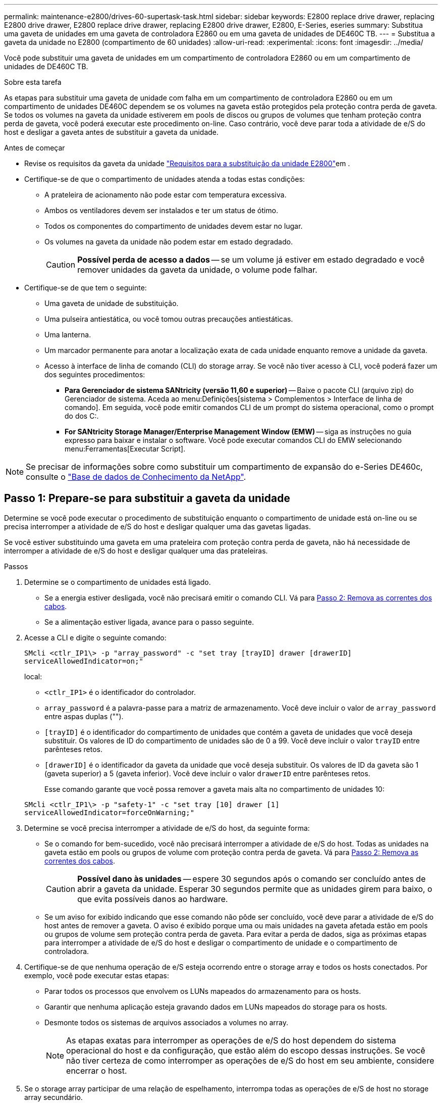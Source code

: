 ---
permalink: maintenance-e2800/drives-60-supertask-task.html 
sidebar: sidebar 
keywords: E2800 replace drive drawer, replacing E2800 drive drawer, E2800 replace drive drawer, replacing E2800 drive drawer, E2800, E-Series, eseries 
summary: Substitua uma gaveta de unidades em uma gaveta de controladora E2860 ou em uma gaveta de unidades de DE460C TB. 
---
= Substitua a gaveta da unidade no E2800 (compartimento de 60 unidades)
:allow-uri-read: 
:experimental: 
:icons: font
:imagesdir: ../media/


[role="lead"]
Você pode substituir uma gaveta de unidades em um compartimento de controladora E2860 ou em um compartimento de unidades de DE460C TB.

.Sobre esta tarefa
As etapas para substituir uma gaveta de unidade com falha em um compartimento de controladora E2860 ou em um compartimento de unidades DE460C dependem se os volumes na gaveta estão protegidos pela proteção contra perda de gaveta. Se todos os volumes na gaveta da unidade estiverem em pools de discos ou grupos de volumes que tenham proteção contra perda de gaveta, você poderá executar este procedimento on-line. Caso contrário, você deve parar toda a atividade de e/S do host e desligar a gaveta antes de substituir a gaveta da unidade.

.Antes de começar
* Revise os requisitos da gaveta da unidade link:drives-overview-supertask-concept.html["Requisitos para a substituição da unidade E2800"]em .
* Certifique-se de que o compartimento de unidades atenda a todas estas condições:
+
** A prateleira de acionamento não pode estar com temperatura excessiva.
** Ambos os ventiladores devem ser instalados e ter um status de ótimo.
** Todos os componentes do compartimento de unidades devem estar no lugar.
** Os volumes na gaveta da unidade não podem estar em estado degradado.
+

CAUTION: *Possível perda de acesso a dados* -- se um volume já estiver em estado degradado e você remover unidades da gaveta da unidade, o volume pode falhar.



* Certifique-se de que tem o seguinte:
+
** Uma gaveta de unidade de substituição.
** Uma pulseira antiestática, ou você tomou outras precauções antiestáticas.
** Uma lanterna.
** Um marcador permanente para anotar a localização exata de cada unidade enquanto remove a unidade da gaveta.
** Acesso à interface de linha de comando (CLI) do storage array. Se você não tiver acesso à CLI, você poderá fazer um dos seguintes procedimentos:
+
*** *Para Gerenciador de sistema SANtricity (versão 11,60 e superior)* -- Baixe o pacote CLI (arquivo zip) do Gerenciador de sistema. Aceda ao menu:Definições[sistema > Complementos > Interface de linha de comando]. Em seguida, você pode emitir comandos CLI de um prompt do sistema operacional, como o prompt do dos C:.
*** *For SANtricity Storage Manager/Enterprise Management Window (EMW)* -- siga as instruções no guia expresso para baixar e instalar o software. Você pode executar comandos CLI do EMW selecionando menu:Ferramentas[Executar Script].







NOTE: Se precisar de informações sobre como substituir um compartimento de expansão do e-Series DE460c, consulte o https://kb.netapp.com/on-prem/E-Series/Hardware-KBs/How_to_replace_an_E_Series_DE460c_controller_expansion_shelf["Base de dados de Conhecimento da NetApp"^].



== Passo 1: Prepare-se para substituir a gaveta da unidade

Determine se você pode executar o procedimento de substituição enquanto o compartimento de unidade está on-line ou se precisa interromper a atividade de e/S do host e desligar qualquer uma das gavetas ligadas.

Se você estiver substituindo uma gaveta em uma prateleira com proteção contra perda de gaveta, não há necessidade de interromper a atividade de e/S do host e desligar qualquer uma das prateleiras.

.Passos
. Determine se o compartimento de unidades está ligado.
+
** Se a energia estiver desligada, você não precisará emitir o comando CLI. Vá para <<Passo 2: Remova as correntes dos cabos>>.
** Se a alimentação estiver ligada, avance para o passo seguinte.


. Acesse a CLI e digite o seguinte comando:
+
[listing]
----
SMcli <ctlr_IP1\> -p "array_password" -c "set tray [trayID] drawer [drawerID]
serviceAllowedIndicator=on;"
----
+
local:

+
** `<ctlr_IP1>` é o identificador do controlador.
**  `array_password` é a palavra-passe para a matriz de armazenamento. Você deve incluir o valor de `array_password` entre aspas duplas ("").
** `[trayID]` é o identificador do compartimento de unidades que contém a gaveta de unidades que você deseja substituir. Os valores de ID do compartimento de unidades são de 0 a 99. Você deve incluir o valor `trayID` entre parênteses retos.
** `[drawerID]` é o identificador da gaveta da unidade que você deseja substituir. Os valores de ID da gaveta são 1 (gaveta superior) a 5 (gaveta inferior). Você deve incluir o valor `drawerID` entre parênteses retos.
+
Esse comando garante que você possa remover a gaveta mais alta no compartimento de unidades 10:



+
[listing]
----
SMcli <ctlr_IP1\> -p "safety-1" -c "set tray [10] drawer [1]
serviceAllowedIndicator=forceOnWarning;"
----
. Determine se você precisa interromper a atividade de e/S do host, da seguinte forma:
+
** Se o comando for bem-sucedido, você não precisará interromper a atividade de e/S do host. Todas as unidades na gaveta estão em pools ou grupos de volume com proteção contra perda de gaveta. Vá para <<Passo 2: Remova as correntes dos cabos>>.
+

CAUTION: *Possível dano às unidades* -- espere 30 segundos após o comando ser concluído antes de abrir a gaveta da unidade. Esperar 30 segundos permite que as unidades girem para baixo, o que evita possíveis danos ao hardware.

** Se um aviso for exibido indicando que esse comando não pôde ser concluído, você deve parar a atividade de e/S do host antes de remover a gaveta. O aviso é exibido porque uma ou mais unidades na gaveta afetada estão em pools ou grupos de volume sem proteção contra perda de gaveta. Para evitar a perda de dados, siga as próximas etapas para interromper a atividade de e/S do host e desligar o compartimento de unidade e o compartimento de controladora.


. Certifique-se de que nenhuma operação de e/S esteja ocorrendo entre o storage array e todos os hosts conectados. Por exemplo, você pode executar estas etapas:
+
** Parar todos os processos que envolvem os LUNs mapeados do armazenamento para os hosts.
** Garantir que nenhuma aplicação esteja gravando dados em LUNs mapeados do storage para os hosts.
** Desmonte todos os sistemas de arquivos associados a volumes no array.
+

NOTE: As etapas exatas para interromper as operações de e/S do host dependem do sistema operacional do host e da configuração, que estão além do escopo dessas instruções. Se você não tiver certeza de como interromper as operações de e/S do host em seu ambiente, considere encerrar o host.



. Se o storage array participar de uma relação de espelhamento, interrompa todas as operações de e/S de host no storage array secundário.
+

CAUTION: *Possível perda de dados* -- se você continuar este procedimento enquanto as operações de e/S estão ocorrendo, o aplicativo host pode perder dados porque o storage array não estará acessível.

. Aguarde até que quaisquer dados na memória cache sejam gravados nas unidades.
+
O LED verde Cache ative na parte de trás de cada controlador fica aceso quando os dados em cache precisam ser gravados nas unidades. Tem de esperar que este LED se desligue.

+
image::../media/28_dwg_2800_controller_attn_led_maint-e2800.gif[28 dwg 2800 controlador attn led manint e2800]

+
*(1)* _Cache ative LED_

. Na página inicial do Gerenciador do sistema do SANtricity, selecione *Exibir operações em andamento*.
. Aguarde que todas as operações sejam concluídas antes de continuar com o próximo passo.
. Desligue as prateleiras, usando um dos seguintes procedimentos:
+
** _Se você estiver substituindo uma gaveta em uma prateleira *com* proteção contra perda de gaveta_: NÃO há necessidade de desligar nenhuma das prateleiras. Você pode executar o procedimento Substituir enquanto a gaveta da unidade estiver on-line, porque o comando Set Drawer Service Action allowed Indicator CLI foi concluído com êxito.
** _Se você estiver substituindo uma gaveta em uma prateleira *controller* *without* Drawer Loss Protection_:
+
... Desligue ambos os interruptores de energia no compartimento do controlador.
... Aguarde que todos os LEDs na prateleira do controlador fiquem escuros.


** _Se você estiver substituindo uma gaveta em um compartimento de unidade *Expansion* *without* Drawer Loss Protection_:
+
... Desligue ambos os interruptores de energia no compartimento do controlador.
... Aguarde que todos os LEDs na prateleira do controlador fiquem escuros.
... Desligue ambos os interruptores de energia no compartimento de unidades.
... Aguarde dois minutos para que a atividade de condução pare.








== Passo 2: Remova as correntes dos cabos

Remova ambas as correntes de cabo para que possa remover e substituir uma gaveta de unidade com falha.

.Sobre esta tarefa
Cada gaveta de unidade tem correntes de cabo esquerda e direita. As correntes de cabo esquerda e direita permitem que as gavetas deslizem para dentro e para fora.

As extremidades metálicas nas correntes de cabos deslizam para os trilhos de guia verticais e horizontais correspondentes dentro do gabinete, da seguinte forma:

* Os trilhos de guia verticais esquerdo e direito conetam a corrente do cabo ao plano médio do gabinete.
* Os trilhos de guia horizontais esquerdo e direito conetam a corrente do cabo à gaveta individual.



CAUTION: *Possíveis danos ao hardware* -- se a bandeja da unidade estiver ligada, a corrente do cabo será energizada até que ambas as extremidades sejam desconetadas. Para evitar o curto-circuito do equipamento, não permita que o conetor da corrente do cabo desligado toque no chassis metálico se a outra extremidade da corrente do cabo ainda estiver ligada.

.Passos
. Verifique se o compartimento de unidades e o compartimento de controladora não têm mais atividade de e/S e estão desligados ou se você emitiu o `Set Drawer Attention Indicator` comando CLI.
. A partir da parte traseira da prateleira de acionamento, retire o recipiente da ventoinha do lado direito:
+
.. Prima a patilha cor-de-laranja para soltar a pega do recipiente da ventoinha.
+
A figura mostra o manípulo para o recipiente da ventoinha estendido e libertado da patilha cor-de-laranja à esquerda.

+
image::../media/28_dwg_e2860_de460c_fan_canister_handle_with_callout_maint-e2800.gif[28 dwg e2860 de460c punho do recipiente do ventilador com a manutenção do callout e2800]

+
*(1)* _pega do recipiente do ventilador_

.. Usando a alça, puxe o recipiente do ventilador para fora da bandeja de unidades e coloque-o de lado.
.. Se a bandeja estiver ligada, certifique-se de que a ventoinha esquerda atinge a velocidade máxima.
+

CAUTION: *Possíveis danos ao equipamento devido ao sobreaquecimento* -- se a bandeja estiver ligada, não remova ambos os ventiladores ao mesmo tempo. Caso contrário, o equipamento pode sobreaquecer.



. Determine qual corrente de cabo desligar:
+
** Se a alimentação estiver ligada, o LED âmbar de atenção na parte frontal da gaveta indica a corrente do cabo que você precisa desconetar.
** Se a alimentação estiver desligada, você deve determinar manualmente qual das cinco correntes de cabo a serem desligadas. A figura mostra o lado direito da prateleira de acionamento com o recipiente do ventilador removido. Com o recipiente do ventilador removido, você pode ver as cinco correntes de cabo e os conetores verticais e horizontais para cada gaveta.
+
A corrente superior do cabo está fixada à gaveta de acionamento 1. A corrente do cabo inferior está fixada à gaveta da unidade 5. As legendas para a gaveta de unidades 1 são fornecidas.

+
image::../media/trafford_cable_rail_1_maint-e2800.gif[trilho de cabo trafford 1 mint e2800]

+
*(1)* _corrente de cabo_

+
*(2)* _conetor vertical (conetado ao midplane)_

+
*(3)* _conetor horizontal (ligado à gaveta)_



. Para facilitar o acesso, use o dedo para mover a corrente do cabo do lado direito para a esquerda.
. Desligue qualquer uma das correntes de cabo direitas da respetiva calha-guia vertical correspondente.
+
.. Utilizando uma lanterna, localize o anel laranja na extremidade da corrente do cabo que está ligada ao trilho de guia vertical no compartimento.
+
image::../media/trafford_cable_rail_3_maint-e2800.gif[trilho de cabo trafford 3 mint e2800]

+
*(1)* _anel laranja no trilho de guia vertical_

+
*(2)* _corrente de cabo, parcialmente removida_

.. Para desbloquear a corrente do cabo, introduza o dedo no anel laranja e prima em direção ao centro do sistema.
.. Para desligar a corrente do cabo, puxe cuidadosamente o dedo na sua direção, aproximadamente 1 polegadas (2,5 cm). Deixe o conetor da corrente do cabo dentro da calha-guia vertical. (Se a bandeja de unidades estiver ligada, não permita que o conetor da corrente do cabo toque no chassi metálico.)


. Desligue a outra extremidade da corrente do cabo:
+
.. Usando uma lanterna, localize o anel laranja na extremidade da corrente do cabo que está conetada ao trilho de guia horizontal no gabinete.
+
A figura mostra o conetor horizontal do lado direito e a corrente do cabo desconetada e parcialmente puxada para fora do lado esquerdo.

+
image::../media/trafford_cable_rail_2_maint-e2800.gif[trilho de cabo trafford 2 mint e2800]

+
*(1)* _anel laranja no trilho de guia horizontal_

+
*(2)* _corrente de cabo, parcialmente removida_

.. Para desengatar a corrente do cabo, introduza cuidadosamente o dedo no anel laranja e empurre-o para baixo.
+
A figura mostra o anel laranja no trilho de guia horizontal (ver item 1 na figura acima), uma vez que é empurrado para baixo para que o resto da corrente de cabo possa ser puxado para fora do compartimento.

.. Puxe o dedo na sua direção para desligar a corrente do cabo.


. Puxe cuidadosamente toda a corrente do cabo para fora da prateleira de acionamento.
. Substitua o recipiente da ventoinha direita:
+
.. Deslize o recipiente da ventoinha completamente para dentro da prateleira.
.. Desloque o manípulo do recipiente da ventoinha até este encaixar com a patilha cor-de-laranja.
.. Se a prateleira de acionamento estiver recebendo energia, confirme se o LED âmbar de atenção na parte traseira da ventoinha não está aceso e se o ar está saindo pela parte de trás da ventoinha.
+
O LED pode permanecer aceso durante um minuto depois de reinstalar a ventoinha enquanto ambas as ventoinhas se assentam na velocidade correta.

+
Se a alimentação estiver desligada, as ventoinhas não funcionam e o LED não está ligado.



. Na parte de trás da prateleira de acionamento, retire o recipiente do ventilador esquerdo.
. Se o compartimento de unidades estiver recebendo energia, verifique se o ventilador direito vai para sua velocidade máxima.
+

CAUTION: *Possíveis danos ao equipamento devido ao sobreaquecimento* -- se a prateleira estiver ligada, não remova ambos os ventiladores ao mesmo tempo. Caso contrário, o equipamento pode sobreaquecer.

. Desligue a corrente do cabo esquerdo da respetiva calha-guia vertical:
+
.. Utilizando uma lanterna, localize o anel laranja na extremidade da corrente do cabo fixada à calha guia vertical.
.. Para desbloquear a corrente do cabo, introduza o dedo no anel laranja.
.. Para desligar a corrente do cabo, puxe na sua direção aproximadamente 1 polegadas (2,5 cm). Deixe o conetor da corrente do cabo dentro da calha-guia vertical.
+

CAUTION: *Possíveis danos ao hardware* -- se a bandeja da unidade estiver ligada, a corrente do cabo será energizada até que ambas as extremidades sejam desconetadas. Para evitar o curto-circuito do equipamento, não permita que o conetor da corrente do cabo desligado toque no chassis metálico se a outra extremidade da corrente do cabo ainda estiver ligada.



. Desligue a corrente do cabo esquerdo do trilho de guia horizontal e puxe toda a corrente do cabo para fora da prateleira de acionamento.
+
Se estiver a executar este procedimento com a alimentação ligada, todos os LEDs desligam-se quando desligar o último conetor da corrente do cabo, incluindo o LED âmbar de atenção.

. Substitua o recipiente da ventoinha esquerda. Se o compartimento de unidades estiver recebendo energia, confirme se o LED âmbar na parte de trás do ventilador não está aceso e se o ar está saindo pela parte de trás do ventilador.
+
O LED pode permanecer aceso durante um minuto depois de reinstalar a ventoinha enquanto ambas as ventoinhas se assentam na velocidade correta.





== Passo 3: Remova a gaveta da unidade com falha

Remova uma gaveta de unidade com falha para substituí-la por uma nova.


CAUTION: *Possível perda de acesso a dados* -- os campos magnéticos podem destruir todos os dados na unidade e causar danos irreparáveis aos circuitos da unidade. Para evitar a perda de acesso aos dados e danos às unidades, mantenha sempre as unidades afastadas de dispositivos magnéticos.

.Passos
. Certifique-se de que:
+
** As correntes de cabo direita e esquerda estão desligadas.
** Os coletores da ventoinha direita e esquerda são substituídos.


. Remova a moldura da parte frontal do compartimento de unidades.
. Desengate a gaveta da unidade puxando para fora em ambas as alavancas.
. Utilizando as alavancas estendidas, puxe cuidadosamente a gaveta da unidade para fora até parar. Não remova completamente a gaveta da unidade da prateleira da unidade.
. Se os volumes já tiverem sido criados e atribuídos, use um marcador permanente para anotar a localização exata de cada unidade. Por exemplo, usando o seguinte desenho como referência, escreva o número de slot apropriado na parte superior de cada unidade.
+
image::../media/dwg_trafford_drawer_with_hdds_callouts_maint-e2800.gif[dwg trafford gaveta com legenda hdds manint e2800]

+

CAUTION: **Possível perda de acesso a dados** -- Certifique-se de Registrar a localização exata de cada unidade antes de removê-la.

. Remova as unidades da gaveta da unidade:
+
.. Puxe cuidadosamente para trás o trinco de libertação cor-de-laranja que está visível na parte central dianteira de cada unidade.
.. Levante a alavanca de acionamento para a vertical.
.. Utilize a pega para levantar a unidade da gaveta da unidade.
+
image::../media/92_dwg_de6600_install_or_remove_drive_maint-e2800.gif[92 dwg de6600 instalar ou remover a manutenção da unidade e2800]

.. Coloque a unidade numa superfície plana e livre de estática e afastada de dispositivos magnéticos.


. Retire a gaveta da unidade:
+
.. Localize a alavanca de liberação de plástico em cada lado da gaveta da unidade.
+
image::../media/92_pht_de6600_drive_drawer_release_lever_maint-e2800.gif[92 tampa da alavanca de libertação da gaveta da unidade pht de6600 e2800]

+
*(1)* _alavanca de liberação da gaveta da unidade_

.. Desengate ambas as alavancas de libertação puxando os trincos na sua direção.
.. Enquanto segura ambas as alavancas de libertação, puxe a gaveta da unidade na sua direção.
.. Remova a gaveta da unidade da gaveta.






== Passo 4: Instale a nova gaveta da unidade

Instale uma nova gaveta de unidade para substituir a que falhou.

.Passos
. A partir da parte frontal da prateleira da unidade, coloque uma lanterna na ranhura da gaveta vazia e localize a patilha de bloqueio para essa ranhura.
+
O conjunto de patilha de bloqueio é um recurso de segurança que impede que você seja capaz de abrir mais de uma gaveta de unidade de cada vez.

+
image::../media/92_pht_de6600_lock_out_tumbler_detail_maint-e2800.gif[92 pht de6600 bloqueio tumbler detalhe manint e2800]

+
*(1)* _patilha de bloqueio_

+
*(2)* _Guia da gaveta_

. Posicione a gaveta da unidade de substituição na frente da ranhura vazia e ligeiramente à direita do centro.
+
Posicionar ligeiramente a gaveta à direita do centro ajuda a garantir que a patilha de bloqueio e a guia da gaveta estão corretamente engatadas.

. Deslize a gaveta da unidade para dentro da ranhura e certifique-se de que a guia da gaveta desliza por baixo da patilha de bloqueio.
+

CAUTION: *Risco de danos no equipamento* -- ocorrem danos se a guia da gaveta não deslizar por baixo da patilha de bloqueio.

. Empurre cuidadosamente a gaveta da unidade até que o trinco encaixe completamente.
+
Experimentar um nível mais elevado de resistência é normal ao empurrar a gaveta fechada pela primeira vez.

+

CAUTION: *Risco de danos no equipamento* -- pare de empurrar a gaveta da unidade se sentir emperrada. Use as alavancas de liberação na parte frontal da gaveta para deslizar a gaveta para fora. Em seguida, reinsira a gaveta na ranhura, certifique-se de que a patilha está acima do trilho e os trilhos estão alinhados corretamente.





== Passo 5: Fixe as correntes dos cabos

Fixe as correntes de cabos para que possa reinstalar as unidades com segurança na gaveta da unidade.

.Sobre esta tarefa
Ao fixar uma corrente de cabo, inverta a ordem que utilizou ao desligar a corrente de cabo. É necessário inserir o conetor horizontal da corrente no trilho de guia horizontal do compartimento antes de inserir o conetor vertical da corrente no trilho de guia vertical do compartimento.

.Passos
. Certifique-se de que:
+
** Uma nova gaveta de unidade instalada.
** Você tem duas correntes de cabo de substituição, marcadas como ESQUERDA e DIREITA (no conetor horizontal ao lado da gaveta da unidade).


. Na parte de trás da prateleira de acionamento, retire o recipiente do ventilador do lado direito e coloque-o de lado.
. Se a prateleira estiver ligada, certifique-se de que a ventoinha esquerda atinge a velocidade máxima.
+

CAUTION: *Possíveis danos ao equipamento devido ao sobreaquecimento* -- se a prateleira estiver ligada, não remova ambos os ventiladores ao mesmo tempo. Caso contrário, o equipamento pode sobreaquecer.

. Fixe a corrente de cabo direita:
+
.. Localize os conetores horizontais e verticais na corrente de cabo direita e no trilho de guia horizontal correspondente e trilho de guia vertical dentro do gabinete.
.. Alinhe ambos os conetores da corrente do cabo com as respetivas calhas-guia.
.. Faça deslizar o conetor horizontal da corrente de cabo para a calha-guia horizontal e empurre-a para dentro o máximo possível.
+

CAUTION: *Risco de avaria do equipamento* -- Certifique-se de que desliza o conetor para dentro da calha-guia. Se o conetor estiver apoiado na parte superior da calha-guia, poderão ocorrer problemas quando o sistema estiver a funcionar.

+
A figura mostra os trilhos de guia horizontais e verticais para a segunda gaveta da unidade no compartimento.

+
image::../media/2860_dwg_both_guide_rails_maint-e2800.gif[2860 dwg ambos os trilhos guia manint e2800]

+
*(1)* _trilho de guia horizontal_

+
*(2)* _trilho de guia vertical_

.. Faça deslizar o conetor vertical na corrente de cabo direita para dentro da calha de guia vertical.
.. Depois de voltar a ligar ambas as extremidades da corrente do cabo, puxe cuidadosamente a corrente do cabo para verificar se ambos os conetores estão bloqueados.
+

CAUTION: *Risco de avaria do equipamento* -- se os conetores não estiverem trancados, a corrente do cabo poderá soltar-se durante o funcionamento da gaveta.



. Volte a instalar o recipiente da ventoinha do lado direito. Se o compartimento de unidades estiver recebendo energia, confirme se o LED âmbar na parte de trás do ventilador está apagado e se o ar está saindo da parte traseira.
+
O LED pode permanecer aceso durante um minuto depois de reinstalar a ventoinha enquanto a ventoinha se instala na velocidade correta.

. Na parte de trás da prateleira da unidade, remova o recipiente do ventilador no lado esquerdo da prateleira.
. Se a prateleira estiver ligada, certifique-se de que a ventoinha direita atinge a velocidade máxima.
+

CAUTION: *Possíveis danos ao equipamento devido ao sobreaquecimento* -- se a prateleira estiver ligada, não remova ambos os ventiladores ao mesmo tempo. Caso contrário, o equipamento pode sobreaquecer.

. Volte a fixar a corrente do cabo esquerdo:
+
.. Localize os conetores horizontais e verticais na corrente do cabo e seus trilhos de guia horizontais e verticais correspondentes dentro do gabinete.
.. Alinhe ambos os conetores da corrente do cabo com as respetivas calhas-guia.
.. Deslize o conetor horizontal da corrente de cabo para dentro do trilho de guia horizontal e empurre-o o mais longe possível.
+

CAUTION: *Risco de avaria do equipamento* -- Certifique-se de que faz deslizar o conetor dentro da calha-guia. Se o conetor estiver apoiado na parte superior da calha-guia, poderão ocorrer problemas quando o sistema estiver a funcionar.

.. Faça deslizar o conetor vertical na corrente do cabo esquerdo para dentro da calha-guia vertical.
.. Depois de voltar a ligar ambas as extremidades da corrente do cabo, puxe cuidadosamente a corrente do cabo para verificar se ambos os conetores estão bloqueados.
+

CAUTION: *Risco de avaria do equipamento* -- se os conetores não estiverem trancados, a corrente do cabo poderá soltar-se durante o funcionamento da gaveta.



. Volte a instalar o recipiente da ventoinha esquerda. Se o compartimento de unidades estiver recebendo energia, confirme se o LED âmbar na parte de trás do ventilador está apagado e se o ar está saindo da parte traseira.
+
O LED pode permanecer aceso durante um minuto depois de reinstalar a ventoinha enquanto ambas as ventoinhas se assentam na velocidade correta.





== Passo 6: Substituição completa da gaveta da unidade

Reinsira as unidades e recoloque a moldura frontal na ordem correta.


CAUTION: * Possível perda de acesso a dados * - você deve instalar cada unidade em seu local original na gaveta da unidade.

.Passos
. Certifique-se de que:
+
** Você sabe onde instalar cada unidade.
** Substituiu a gaveta da unidade.
** Instalou os novos cabos da gaveta.


. Reinstale as unidades na gaveta da unidade:
+
.. Solte a gaveta da unidade puxando para fora ambas as alavancas na parte frontal da gaveta.
.. Utilizando as alavancas estendidas, puxe cuidadosamente a gaveta da unidade para fora até parar. Não remova completamente a gaveta da unidade da prateleira da unidade.
.. Determine qual unidade instalar em cada slot usando as notas feitas ao remover as unidades.
+
image::../media/dwg_trafford_drawer_with_hdds_callouts_maint-e2800.gif[dwg trafford gaveta com legenda hdds manint e2800]

.. Levante a pega da unidade para a vertical.
.. Alinhe os dois botões levantados em cada lado da unidade com os entalhes na gaveta.
+
A figura mostra a vista do lado direito de uma unidade, mostrando a localização dos botões levantados.

+
image::../media/28_dwg_e2860_de460c_drive_cru_maint-e2800.gif[28 dwg e2860 de460c drive cru manut e2800]

+
*(1)* _botão levantado no lado direito da unidade_

.. Baixe a unidade em linha reta para baixo, certificando-se de que a unidade é pressionada totalmente para baixo no compartimento e, em seguida, gire a alça da unidade para baixo até que a unidade se encaixe no lugar.
+
image::../media/92_dwg_de6600_install_or_remove_drive_maint-e2800.gif[92 dwg de6600 instalar ou remover a manutenção da unidade e2800]

.. Repita estes passos para instalar todas as unidades.


. Deslize a gaveta de volta para a prateleira da unidade empurrando-a do centro e fechando ambas as alavancas.
+

CAUTION: *Risco de mau funcionamento do equipamento* -- Certifique-se de fechar completamente a gaveta da unidade empurrando ambas as alavancas. Deve fechar completamente a gaveta da unidade para permitir o fluxo de ar adequado e evitar o sobreaquecimento.

. Fixe o painel frontal à parte frontal do compartimento de unidades.
. Se você desativou uma ou mais gavetas, reaplique a energia usando um dos seguintes procedimentos:
+
** _Se você substituiu uma gaveta de unidade em uma gaveta *controller* sem proteção contra perda de gaveta_:
+
... Ligue ambos os interruptores de energia no compartimento do controlador.
... Aguarde 10 minutos para que o processo de ativação seja concluído. Confirme que ambas as ventoinhas se acendem e que o LED âmbar na parte posterior das ventoinhas está desligado.


** _Se você substituiu uma gaveta de unidade em um compartimento de unidade *Expansion* sem proteção contra perda de gaveta_:
+
... Ligue ambos os interruptores de energia no compartimento de unidades.
... Confirme que ambas as ventoinhas se acendem e que o LED âmbar na parte posterior das ventoinhas está desligado.
... Aguarde dois minutos antes de ligar a energia ao compartimento do controlador.
... Ligue ambos os interruptores de energia no compartimento do controlador.
... Aguarde 10 minutos para que o processo de ativação seja concluído. Confirme que ambas as ventoinhas se acendem e que o LED âmbar na parte posterior das ventoinhas está desligado.






.O que se segue?
A substituição da gaveta da unidade está concluída. Pode retomar as operações normais.
